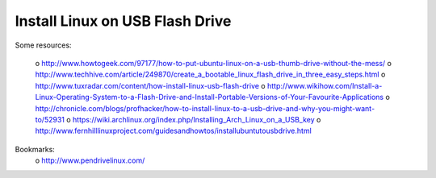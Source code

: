Install Linux on USB Flash Drive
--------------------------------

Some resources:

 o http://www.howtogeek.com/97177/how-to-put-ubuntu-linux-on-a-usb-thumb-drive-without-the-mess/
 o http://www.techhive.com/article/249870/create_a_bootable_linux_flash_drive_in_three_easy_steps.html
 o http://www.tuxradar.com/content/how-install-linux-usb-flash-drive
 o http://www.wikihow.com/Install-a-Linux-Operating-System-to-a-Flash-Drive-and-Install-Portable-Versions-of-Your-Favourite-Applications
 o http://chronicle.com/blogs/profhacker/how-to-install-linux-to-a-usb-drive-and-why-you-might-want-to/52931
 o https://wiki.archlinux.org/index.php/Installing_Arch_Linux_on_a_USB_key
 o http://www.fernhilllinuxproject.com/guidesandhowtos/installubuntutousbdrive.html

Bookmarks:
 o http://www.pendrivelinux.com/
